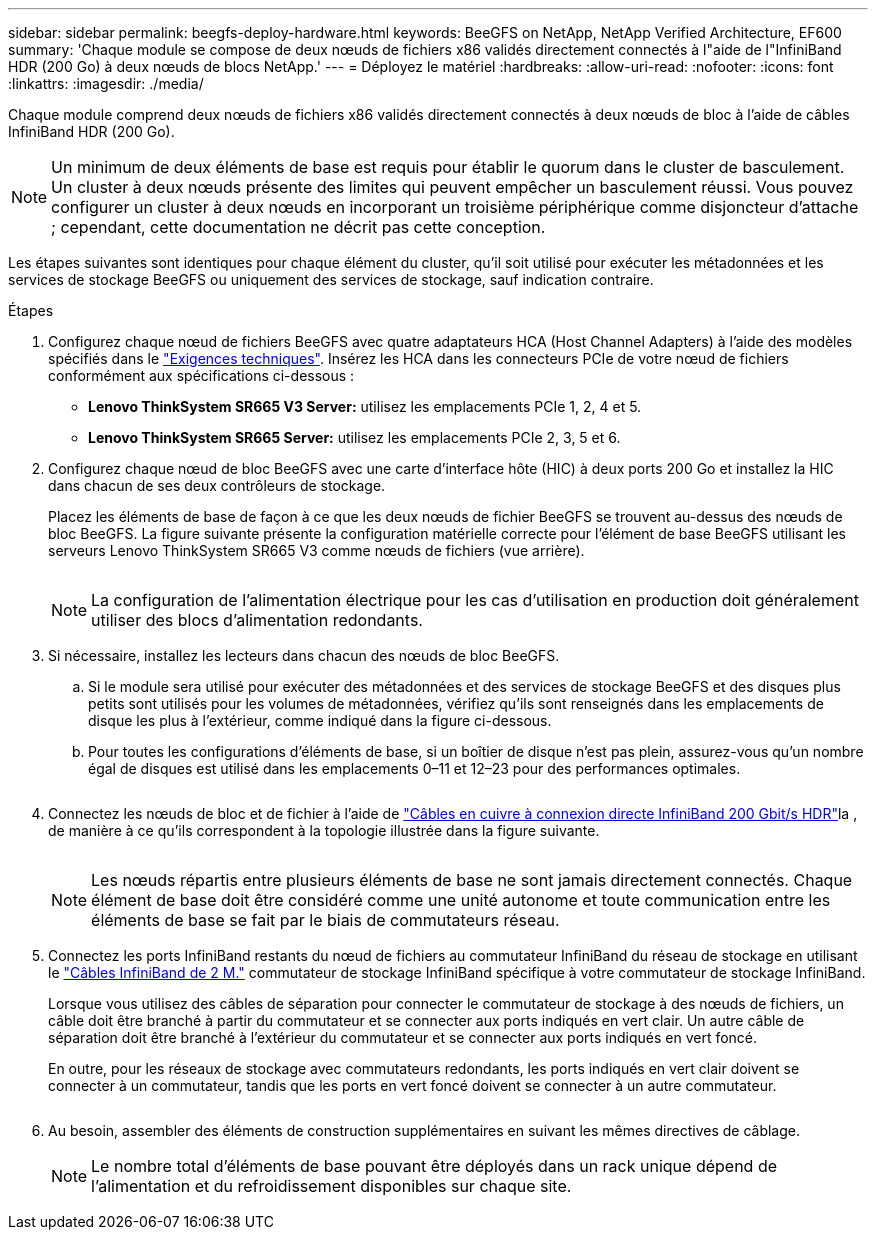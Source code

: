 ---
sidebar: sidebar 
permalink: beegfs-deploy-hardware.html 
keywords: BeeGFS on NetApp, NetApp Verified Architecture, EF600 
summary: 'Chaque module se compose de deux nœuds de fichiers x86 validés directement connectés à l"aide de l"InfiniBand HDR (200 Go) à deux nœuds de blocs NetApp.' 
---
= Déployez le matériel
:hardbreaks:
:allow-uri-read: 
:nofooter: 
:icons: font
:linkattrs: 
:imagesdir: ./media/


[role="lead"]
Chaque module comprend deux nœuds de fichiers x86 validés directement connectés à deux nœuds de bloc à l'aide de câbles InfiniBand HDR (200 Go).


NOTE: Un minimum de deux éléments de base est requis pour établir le quorum dans le cluster de basculement. Un cluster à deux nœuds présente des limites qui peuvent empêcher un basculement réussi. Vous pouvez configurer un cluster à deux nœuds en incorporant un troisième périphérique comme disjoncteur d'attache ; cependant, cette documentation ne décrit pas cette conception.

Les étapes suivantes sont identiques pour chaque élément du cluster, qu'il soit utilisé pour exécuter les métadonnées et les services de stockage BeeGFS ou uniquement des services de stockage, sauf indication contraire.

.Étapes
. Configurez chaque nœud de fichiers BeeGFS avec quatre adaptateurs HCA (Host Channel Adapters) à l'aide des modèles spécifiés dans le link:beegfs-technology-requirements.html["Exigences techniques"]. Insérez les HCA dans les connecteurs PCIe de votre nœud de fichiers conformément aux spécifications ci-dessous :
+
** *Lenovo ThinkSystem SR665 V3 Server:* utilisez les emplacements PCIe 1, 2, 4 et 5.
** *Lenovo ThinkSystem SR665 Server:* utilisez les emplacements PCIe 2, 3, 5 et 6.


. Configurez chaque nœud de bloc BeeGFS avec une carte d'interface hôte (HIC) à deux ports 200 Go et installez la HIC dans chacun de ses deux contrôleurs de stockage.
+
Placez les éléments de base de façon à ce que les deux nœuds de fichier BeeGFS se trouvent au-dessus des nœuds de bloc BeeGFS. La figure suivante présente la configuration matérielle correcte pour l'élément de base BeeGFS utilisant les serveurs Lenovo ThinkSystem SR665 V3 comme nœuds de fichiers (vue arrière).

+
image:../media/buildingblock-sr665v3.png[""]

+

NOTE: La configuration de l'alimentation électrique pour les cas d'utilisation en production doit généralement utiliser des blocs d'alimentation redondants.

. Si nécessaire, installez les lecteurs dans chacun des nœuds de bloc BeeGFS.
+
.. Si le module sera utilisé pour exécuter des métadonnées et des services de stockage BeeGFS et des disques plus petits sont utilisés pour les volumes de métadonnées, vérifiez qu'ils sont renseignés dans les emplacements de disque les plus à l'extérieur, comme indiqué dans la figure ci-dessous.
.. Pour toutes les configurations d'éléments de base, si un boîtier de disque n'est pas plein, assurez-vous qu'un nombre égal de disques est utilisé dans les emplacements 0–11 et 12–23 pour des performances optimales.
+
image:../media/driveslots.png[""]



. Connectez les nœuds de bloc et de fichier à l'aide de link:beegfs-technology-requirements.html#block-file-cables["Câbles en cuivre à connexion directe InfiniBand 200 Gbit/s HDR"]la , de manière à ce qu'ils correspondent à la topologie illustrée dans la figure suivante.
+
image:../media/directattachcable-sr665v3.png[""]

+

NOTE: Les nœuds répartis entre plusieurs éléments de base ne sont jamais directement connectés. Chaque élément de base doit être considéré comme une unité autonome et toute communication entre les éléments de base se fait par le biais de commutateurs réseau.

. Connectez les ports InfiniBand restants du nœud de fichiers au commutateur InfiniBand du réseau de stockage en utilisant le link:beegfs-technology-requirements.html#file-switch-cables["Câbles InfiniBand de 2 M."] commutateur de stockage InfiniBand spécifique à votre commutateur de stockage InfiniBand.
+
Lorsque vous utilisez des câbles de séparation pour connecter le commutateur de stockage à des nœuds de fichiers, un câble doit être branché à partir du commutateur et se connecter aux ports indiqués en vert clair. Un autre câble de séparation doit être branché à l'extérieur du commutateur et se connecter aux ports indiqués en vert foncé.

+
En outre, pour les réseaux de stockage avec commutateurs redondants, les ports indiqués en vert clair doivent se connecter à un commutateur, tandis que les ports en vert foncé doivent se connecter à un autre commutateur.

+
image:../media/networkcable.png[""]

. Au besoin, assembler des éléments de construction supplémentaires en suivant les mêmes directives de câblage.
+

NOTE: Le nombre total d'éléments de base pouvant être déployés dans un rack unique dépend de l'alimentation et du refroidissement disponibles sur chaque site.


